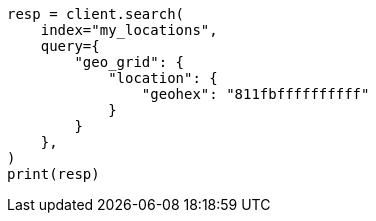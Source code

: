 // This file is autogenerated, DO NOT EDIT
// query-dsl/geo-grid-query.asciidoc:345

[source, python]
----
resp = client.search(
    index="my_locations",
    query={
        "geo_grid": {
            "location": {
                "geohex": "811fbffffffffff"
            }
        }
    },
)
print(resp)
----
